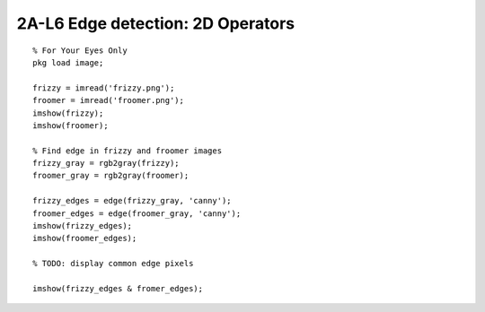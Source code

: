2A-L6 Edge detection: 2D Operators
==================================


::

    % For Your Eyes Only
    pkg load image;

    frizzy = imread('frizzy.png');
    froomer = imread('froomer.png');
    imshow(frizzy);
    imshow(froomer);

    % Find edge in frizzy and froomer images
    frizzy_gray = rgb2gray(frizzy);
    froomer_gray = rgb2gray(froomer);

    frizzy_edges = edge(frizzy_gray, 'canny');
    froomer_edges = edge(froomer_gray, 'canny');
    imshow(frizzy_edges);
    imshow(froomer_edges);

    % TODO: display common edge pixels

    imshow(frizzy_edges & fromer_edges);


